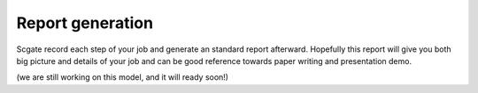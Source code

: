 
Report generation
====================

Scgate record each step of your job and generate an standard report afterward.
Hopefully this report will give you both big picture and details of your job and can be good reference towards paper
writing and presentation demo.

(we are still working on this model, and it will ready soon!)